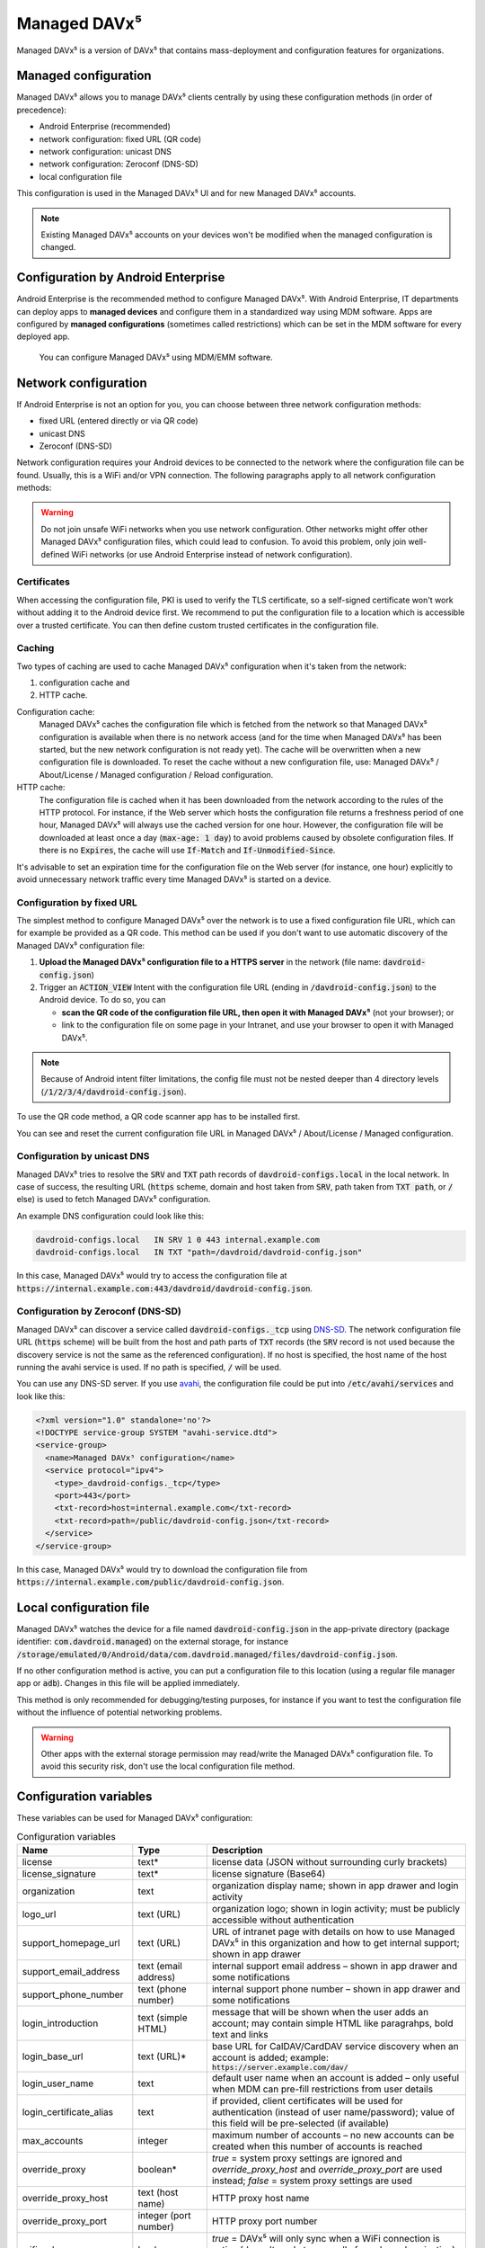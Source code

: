 
=============
Managed DAVx⁵
=============

Managed DAVx⁵ is a version of DAVx⁵ that contains mass-deployment and configuration features
for organizations.


Managed configuration
=====================

Managed DAVx⁵ allows you to manage DAVx⁵ clients centrally by using these configuration methods (in order of precedence):

* Android Enterprise (recommended)
* network configuration: fixed URL (QR code)
* network configuration: unicast DNS
* network configuration: Zeroconf (DNS-SD)
* local configuration file

This configuration is used in the Managed DAVx⁵ UI and for new Managed DAVx⁵ accounts.

.. note:: Existing Managed DAVx⁵ accounts on your devices won't be modified when the managed configuration is changed.


Configuration by Android Enterprise
===================================

Android Enterprise is the recommended method to configure Managed DAVx⁵. With Android Enterprise, IT departments can deploy apps to
**managed devices** and configure them in a standardized way using MDM software. Apps are configured by **managed configurations**
(sometimes called restrictions) which can be set in the MDM software for every deployed app.

.. figure:: images/android_enterprise_configuration.png
   :alt: Screenshot of Managed DAVx⁵ configuration over an MDM
   :target: _images/android_enterprise_configuration.png

   You can configure Managed DAVx⁵ using MDM/EMM software.


Network configuration
=====================

If Android Enterprise is not an option for you, you can choose between three network configuration methods:

* fixed URL (entered directly or via QR code)
* unicast DNS
* Zeroconf (DNS-SD)

Network configuration requires your Android devices to be connected to the network where the configuration file can be found.
Usually, this is a WiFi and/or VPN connection. The following paragraphs apply to all network configuration methods:

.. warning::

   Do not join unsafe WiFi networks when you use network configuration. Other networks might offer other
   Managed DAVx⁵ configuration files, which could lead to confusion. To avoid this problem, only
   join well-defined WiFi networks (or use Android Enterprise instead of network configuration).


Certificates
------------

When accessing the configuration file, PKI is used to verify the TLS certificate, so a self-signed certificate won't work without adding it to the Android device first. We recommend to put the configuration file to a location which is accessible over a trusted certificate. You can then define custom trusted certificates in the configuration file.

Caching
-------

Two types of caching are used to cache Managed DAVx⁵ configuration when it's taken from the network:

#. configuration cache and
#. HTTP cache.

Configuration cache:
   Managed DAVx⁵ caches the configuration file which is fetched from the network so that Managed DAVx⁵ configuration is available when there is no network access (and for the time when Managed DAVx⁵ has been started, but the new network configuration is not ready yet). The cache will be overwritten when a new configuration file is downloaded. To reset the cache without a new configuration file, use: Managed DAVx⁵ / About/License / Managed configuration / Reload configuration.

HTTP cache:
   The configuration file is cached when it has been downloaded from the network according to the rules of the HTTP protocol. For instance, if the Web server which hosts the configuration file returns a freshness period of one hour, Managed DAVx⁵ will always use the cached version for one hour. However, the configuration file will be downloaded at least once a day (:code:`max-age: 1 day`) to avoid problems caused by obsolete configuration files. If there is no :code:`Expires`, the cache will use :code:`If-Match` and :code:`If-Unmodified-Since`.

It's advisable to set an expiration time for the configuration file on the Web server (for instance, one hour) explicitly to avoid unnecessary network traffic every time Managed DAVx⁵ is started on a device.

Configuration by fixed URL
--------------------------

The simplest method to configure Managed DAVx⁵ over the network is to use a fixed configuration file URL, which can for example be provided as a QR code. This method can be used if you don't want to use automatic discovery of the Managed DAVx⁵ configuration file:

#. **Upload the Managed DAVx⁵ configuration file to a HTTPS server** in the network (file name: :code:`davdroid-config.json`)
#. Trigger an :code:`ACTION_VIEW` Intent with the configuration file URL (ending in :code:`/davdroid-config.json`) to the Android device. To do so, you can

   * **scan the QR code of the configuration file URL, then open it with Managed DAVx⁵** (not your browser); or
   * link to the configuration file on some page in your Intranet, and use your browser to open it with Managed DAVx⁵.

.. note:: Because of Android intent filter limitations, the config file must not be nested deeper than 4 directory levels (:code:`/1/2/3/4/davdroid-config.json`).

To use the QR code method, a QR code scanner app has to be installed first.

You can see and reset the current configuration file URL in Managed DAVx⁵ / About/License / Managed configuration.

Configuration by unicast DNS
----------------------------

Managed DAVx⁵ tries to resolve the :code:`SRV` and :code:`TXT` path records of :code:`davdroid-configs.local` in the local network. In case of success, the resulting URL (:code:`https` scheme, domain and host taken from :code:`SRV`, path taken from :code:`TXT path`, or :code:`/` else) is used to fetch Managed DAVx⁵ configuration.

An example DNS configuration could look like this:

.. code-block:: none

   davdroid-configs.local   IN SRV 1 0 443 internal.example.com
   davdroid-configs.local   IN TXT "path=/davdroid/davdroid-config.json"

In this case, Managed DAVx⁵ would try to access the configuration file at :code:`https://internal.example.com:443/davdroid/davdroid-config.json`.

Configuration by Zeroconf (DNS-SD)
----------------------------------

Managed DAVx⁵ can discover a service called :code:`davdroid-configs._tcp` using `DNS-SD <http://www.dns-sd.org/>`_. The network configuration file URL (:code:`https` scheme) will be built from the host and path parts of :code:`TXT` records (the :code:`SRV` record is not used because the discovery service is not the same as the referenced configuration). If no host is specified, the host name of the host running the avahi service is used. If no path is specified, :code:`/` will be used.

You can use any DNS-SD server. If you use `avahi <https://avahi.org/>`_, the configuration file could be put into :code:`/etc/avahi/services` and look like this:

.. code-block:: none

   <?xml version="1.0" standalone='no'?>
   <!DOCTYPE service-group SYSTEM "avahi-service.dtd">
   <service-group>
     <name>Managed DAVx⁵ configuration</name>
     <service protocol="ipv4">
       <type>_davdroid-configs._tcp</type>
       <port>443</port>
       <txt-record>host=internal.example.com</txt-record>
       <txt-record>path=/public/davdroid-config.json</txt-record>
     </service>
   </service-group>

In this case, Managed DAVx⁵ would try to download the configuration file from :code:`https://internal.example.com/public/davdroid-config.json`.


Local configuration file
========================

Managed DAVx⁵ watches the device for a file named :code:`davdroid-config.json` in the app-private directory (package identifier: :code:`com.davdroid.managed`) on the external storage,
for instance :code:`/storage/emulated/0/Android/data/com.davdroid.managed/files/davdroid-config.json`.

If no other configuration method is active, you can put a configuration file to this location (using a regular file manager app or :code:`adb`). Changes in this file will be applied immediately.

This method is only recommended for debugging/testing purposes, for instance if you want to test the configuration file without the influence of potential networking problems.

.. warning::

   Other apps with the external storage permission may read/write the Managed DAVx⁵ configuration file. To avoid this
   security risk, don't use the local configuration file method.


Configuration variables
=======================

These variables can be used for Managed DAVx⁵ configuration:

.. list-table:: Configuration variables
   :header-rows: 1
   
   * - Name
     - Type
     - Description
   * - license
     - text*
     - license data (JSON without surrounding curly brackets)
   * - license_signature
     - text*
     - license signature (Base64)
   * - organization
     - text
     - organization display name; shown in app drawer and login activity
   * - logo_url
     - text (URL)
     - organization logo; shown in login activity; must be publicly accessible without authentication
   * - support_homepage_url
     - text (URL)
     - URL of intranet page with details on how to use Managed DAVx⁵ in this organization and how to get internal support; shown in app drawer
   * - support_email_address
     - text (email address)
     - internal support email address – shown in app drawer and some notifications
   * - support_phone_number
     - text (phone number)
     - internal support phone number – shown in app drawer and some notifications
   * - login_introduction
     - text (simple HTML)
     - message that will be shown when the user adds an account; may contain simple HTML like paragrahps, bold text and links
   * - login_base_url
     - text (URL)*
     - base URL for CalDAV/CardDAV service discovery when an account is added;
       example: :code:`https://server.example.com/dav/`
   * - login_user_name
     - text
     - default user name when an account is added – only useful when MDM can pre-fill restrictions from user details
   * - login_certificate_alias
     - text
     - if provided, client certificates will be used for authentication (instead of user name/password); value of this field will be pre-selected (if available)
   * - max_accounts
     - integer
     - maximum number of accounts – no new accounts can be created when this number of accounts is reached
   * - override_proxy
     - boolean*
     - *true* = system proxy settings are ignored and *override_proxy_host* and *override_proxy_port* are used instead;
       *false* = system proxy settings are used
   * - override_proxy_host
     - text (host name)
     - HTTP proxy host name
   * - override_proxy_port
     - integer (port number)
     - HTTP proxy port number
   * - wifi_only
     - boolean
     - *true* = DAVx⁵ will only sync when a WiFi connection is active (doesn't apply to manually forced synchronization);
       *false* = DAVx⁵ will sync regardless of the connection type
   * - wifi_only_ssids
     - text (comma-separated list)
     - when set, DAVx⁵ will only sync when device is connected to one of these WiFis;
       only used when wifi_only is true;
       example: :code:`wifi1,wifi2,wifi3`
   * - contact_group_method
     - text: :code:`CATEGORIES` or :code:`GROUP_VCARDS`
     - :code:`CATEGORIES` = contact groups are stored as per-contact category tags;
       :code:`GROUP_VCARDS` = contact groups are separate VCards
   * - manage_calendar_colors
     - boolean
     - *true* = DAVx⁵ will overwrite local calendar colors with the server colors at every sync;
       *false* = DAVx⁵ won't change local calendar colors at every sync
   * - event_colors
     - boolean
     - *true* = DAVx⁵ will synchronize event colors;
       *false* = DAVx⁵ won't synchronize event colors;
       setting to *true* causes some default calendar apps to crash → make sure that your preferred calendar app is working with this setting

\*... required


Configuration file syntax
=========================

For the network or local file configuration method, a Managed DAVx⁵ configuration file is required.
It contains configuration variables in JSON format, like this:

.. code-block:: json

   {
     "license": "<escaped JSON, don't change this>",
     "license_signature": "<don't change this>",
     "organization": "bitfire",
     "logo_url": "https://intranet.example.com/your-logo.png",
     "support_homepage_url": "https://intranet.example.com/how-to-use-davdroid",
     "support_email_address": "it-support@example.com",
     "support_phone_number": "+1 234 56789",
     "login_base_url": "https://caldav+carddav.example.com/",
     "max_accounts": 1,
     "override_proxy": false,
     "wifi_only": true,
     "wifi_only_ssids": "wifi1,wifi2",
     "contact_group_method": "GROUP_VCARDS",
     "manage_calendar_colors": true,
     "event_colors": false
   }
